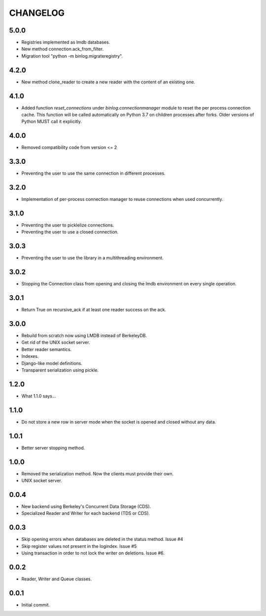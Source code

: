 CHANGELOG
=========

5.0.0
-----

- Registries implemented as lmdb databases.
- New method connection.ack_from_filter.
- Migration tool "python -m binlog.migrateregistry".


4.2.0
-----

- New method clone_reader to create a new reader with the content of an
  existing one.


4.1.0
-----

- Added function `reset_connections` under `binlog.connectionmanager` module to
  reset the per process connection cache. This function will be called
  automatically on Python 3.7 on children processes after forks. Older versions
  of Python MUST call it explicitly.


4.0.0
-----

- Removed compatibility code from version <= 2


3.3.0
-----

- Preventing the user to use the same connection in different processes.


3.2.0
-----

- Implementation of per-process connection manager to reuse connections
  when used concurrently.


3.1.0
-----

- Preventing the user to picklelize connections.
- Preventing the user to use a closed connection.


3.0.3
-----

- Preventing the user to use the library in a multithreading
  environment.


3.0.2
-----

- Stopping the Connection class from opening and closing the lmdb
  environment on every single operation.


3.0.1
-----

- Return True on recursive_ack if at least one reader success on the ack.


3.0.0
-----

- Rebuild from scratch now using LMDB instead of BerkeleyDB.
- Get rid of the UNIX socket server.
- Better reader semantics.
- Indexes.
- Django-like model definitions.
- Transparent serialization using pickle.


1.2.0
-----

- What 1.1.0 says...


1.1.0
-----

- Do not store a new row in server mode when the socket is opened and
  closed without any data.


1.0.1
-----

- Better server stopping method.


1.0.0
-----

- Removed the serialization method. Now the clients must provide their
  own.
- UNIX socket server.


0.0.4
-----

- New backend using Berkeley's Concurrent Data Storage (CDS).
- Specialized Reader and Writer for each backend (TDS or CDS).


0.0.3
-----

- Skip opening errors when databases are deleted in the status method.  Issue #4
- Skip register values not present in the logindex. Issue #5
- Using transaction in order to not lock the writer on deletions. Issue #6.


0.0.2
-----

- Reader, Writer and Queue classes.


0.0.1
-----

- Initial commit.
